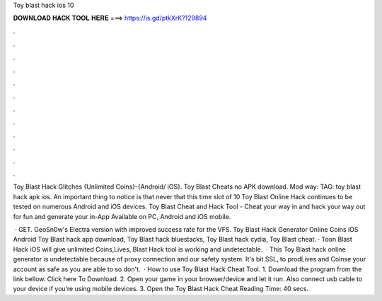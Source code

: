 Toy blast hack ios 10



𝐃𝐎𝐖𝐍𝐋𝐎𝐀𝐃 𝐇𝐀𝐂𝐊 𝐓𝐎𝐎𝐋 𝐇𝐄𝐑𝐄 ===> https://is.gd/ptkXrK?129894



.



.



.



.



.



.



.



.



.



.



.



.

Toy Blast Hack Glitches {Unlimited Coins}-{Android/ iOS}. Toy Blast Cheats no APK download. Mod way:  TAG: toy blast hack apk ios. An important thing to notice is that never that this time slot of 10 Toy Blast Online Hack continues to be tested on numerous Android and iOS devices. Toy Blast Cheat and Hack Tool - Cheat your way in and hack your way out for fun and generate your in-App Available on PC, Android and iOS mobile.

 · GET. GeoSn0w's Electra version with improved success rate for the VFS. Toy Blast Hack Generator Online Coins iOS Android Toy Blast hack app download, Toy Blast hack bluestacks, Toy Blast hack cydia, Toy Blast cheat. · Toon Blast Hack iOS will give unlimited Coins,Lives, Blast Hack tool is working and undetectable.  · This Toy Blast hack online generator is undetectable because of proxy connection and our safety system. It's bit SSL, to prodLives and Coinse your account as safe as you are able to so don't.  · How to use Toy Blast Hack Cheat Tool. 1. Download the program from the link bellow. Click here To Download. 2. Open your game in your browser/device and let it run. Also connect usb cable to your device if you’re using mobile devices. 3. Open the Toy Blast Hack Cheat  Reading Time: 40 secs.
